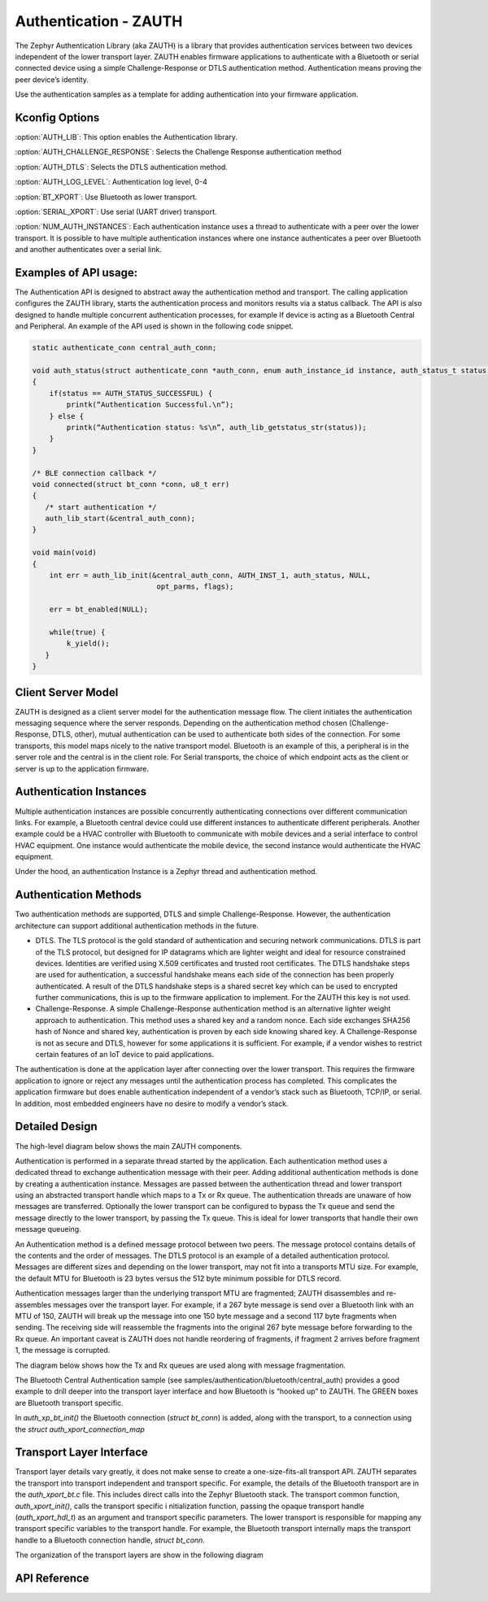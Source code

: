 Authentication - ZAUTH
##############################################

The Zephyr Authentication Library (aka ZAUTH) is a library that provides 
authentication services between two devices independent of the lower 
transport layer.   ZAUTH enables firmware applications to authenticate 
with a Bluetooth or serial connected device using a simple 
Challenge-Response or DTLS authentication method.  Authentication 
means proving the peer device’s identity. 

Use the authentication samples as a template for adding authentication into your
firmware application.



Kconfig Options
-----------------------------

:option:`AUTH_LIB`:  This option enables the Authentication library.


:option:`AUTH_CHALLENGE_RESPONSE`: Selects the Challenge Response authentication method

:option:`AUTH_DTLS`: Selects the DTLS authentication method.

:option:`AUTH_LOG_LEVEL`: Authentication log level, 0-4

:option:`BT_XPORT`:  Use Bluetooth as lower transport.

:option:`SERIAL_XPORT`: Use serial (UART driver) transport.

:option:`NUM_AUTH_INSTANCES`: Each authentication instance uses a thread to authenticate with
a peer over the lower transport.  It is possible to have multiple
authentication instances where one instance authenticates a peer
over Bluetooth and another authenticates over a serial link.

Examples of API usage:
-----------------------------

The Authentication API is designed to abstract away the authentication method and 
transport. The calling application configures the ZAUTH library, starts the authentication 
process and monitors results via a status callback. The API is also designed to handle 
multiple concurrent authentication processes, for example If device is acting as a
Bluetooth Central and Peripheral. An example of the API used is shown in the following 
code snippet.

.. code-block:: c

   static authenticate_conn central_auth_conn;

   void auth_status(struct authenticate_conn *auth_conn, enum auth_instance_id instance, auth_status_t status, void *context)
   {
       if(status == AUTH_STATUS_SUCCESSFUL) {
           printk(“Authentication Successful.\n”);
       } else {
           printk(“Authentication status: %s\n”, auth_lib_getstatus_str(status));
       }
   }

   /* BLE connection callback */
   void connected(struct bt_conn *conn, u8_t err) 
   {
      /* start authentication */
      auth_lib_start(&central_auth_conn);
   }

   void main(void)
   {
       int err = auth_lib_init(&central_auth_conn, AUTH_INST_1, auth_status, NULL,
                                opt_parms, flags);

       err = bt_enabled(NULL);

       while(true) {
           k_yield();
      }
   }

Client Server Model
----------------------
ZAUTH is designed as a client server model for the authentication message flow.  The client initiates the
authentication messaging sequence where the server responds.  Depending on the authentication method chosen
(Challenge-Response, DTLS, other), mutual authentication can be used to authenticate both sides of the
connection.  For some transports, this model maps nicely to the native transport model.  Bluetooth
is an example of this, a peripheral is in the server role and the central is in the client role.  For Serial
transports, the choice of which endpoint acts as the client or server is up to the application firmware.

Authentication Instances
-------------------------
Multiple authentication instances are possible concurrently authenticating connections over different
communication links.  For example, a Bluetooth central device could use different instances to authenticate
different peripherals.  Another example could be a HVAC controller with Bluetooth to communicate with mobile
devices and a serial interface to control HVAC equipment.  One instance would authenticate the mobile device,
the second instance would authenticate the HVAC equipment.


Under the hood, an authentication Instance is a Zephyr thread and authentication method.

Authentication Methods
-------------------------
Two authentication methods are supported, DTLS and simple Challenge-Response. However, the authentication
architecture can support additional authentication methods in the future.

* DTLS. The TLS protocol is the gold standard of authentication and securing network communications. DTLS
  is part of the TLS protocol, but designed for IP datagrams which are lighter weight and ideal for resource
  constrained devices. Identities are verified using X.509 certificates and trusted root certificates. The
  DTLS handshake steps are used for authentication, a successful handshake means each side of the connection
  has been properly authenticated. A result of the DTLS handshake steps is a shared secret key which can be
  used to encrypted further communications, this is up to the firmware application to implement. For the ZAUTH
  this key is not used.


* Challenge-Response. A simple Challenge-Response authentication method is an alternative lighter weight
  approach to authentication. This method uses a shared key and a random nonce. Each side exchanges SHA256
  hash of Nonce and shared key, authentication is proven by each side knowing shared key. A Challenge-Response
  is not as secure and DTLS, however for some applications it is sufficient. For example, if a vendor wishes
  to restrict certain features of an IoT device to paid applications.


The authentication is done at the application layer after connecting over the lower transport. This
requires the firmware application to ignore or reject any messages until the authentication process has
completed. This complicates the application firmware but does enable authentication independent of a
vendor’s stack such as Bluetooth, TCP/IP, or serial. In addition, most embedded engineers have no
desire to modify a vendor’s stack.


Detailed Design
-------------------------
The high-level diagram below shows the main ZAUTH components.

.. image:: high_level_design.png


Authentication is performed in a separate thread started by the application.   Each authentication method uses a
dedicated thread to exchange authentication message with their peer.  Adding additional authentication methods is
done by creating a authentication instance.   Messages are passed between the authentication thread and lower
transport using an abstracted transport handle which maps to a Tx or Rx queue.  The authentication threads are
unaware of how messages are transferred. Optionally the lower transport can be configured to bypass the Tx queue
and send the message directly to the lower transport, by passing the Tx queue.  This is ideal for lower transports
that handle their own message queueing.


An Authentication method is a defined message protocol between two peers.  The message protocol contains details
of the contents and the order of messages.  The DTLS protocol is an example of a detailed authentication
protocol. Messages are different sizes and depending on the lower transport, may not fit into a transports MTU
size.  For example, the default MTU for Bluetooth is 23 bytes versus the 512 byte minimum possible for DTLS record.


Authentication messages larger than the underlying transport MTU are fragmented; ZAUTH disassembles and
re-assembles messages over the transport layer.  For example, if a 267 byte message is send over a Bluetooth link
with an MTU of 150, ZAUTH will break up the message into one 150 byte message and a second 117 byte fragments when
sending.  The receiving side will reassemble the fragments into the original 267 byte message before
forwarding to the Rx queue.  An important caveat is ZAUTH does not handle reordering of fragments, if fragment 2
arrives before fragment 1, the message is corrupted.


The diagram below shows how the Tx and Rx queues are used along with message fragmentation.

.. image:: tx_rx_queues.png

The Bluetooth Central Authentication sample (see samples/authentication/bluetooth/central_auth) provides a
good example to drill deeper into the transport layer interface and how Bluetooth is “hooked up” to ZAUTH.
The GREEN boxes are Bluetooth transport specific.

.. image:: xport_layer.png

In *auth_xp_bt_init()* the Bluetooth connection (*struct bt_conn*) is added, along with the transport,
to a connection using the *struct auth_xport_connection_map*

Transport Layer Interface
------------------------------
Transport layer details vary greatly, it does not make sense to create a one-size-fits-all transport
API.  ZAUTH separates the transport into transport independent and transport specific.  For example, the details
of the Bluetooth transport are in the *auth_xport_bt.c* file.  This includes direct calls into the Zephyr
Bluetooth stack.  The transport common function, *auth_xport_init()*, calls the transport specific i
nitialization function, passing the opaque transport handle (*auth_xport_hdl_t*) as an argument and transport
specific parameters.  The lower transport is responsible for mapping any transport specific variables to the
transport handle.  For example, the Bluetooth transport internally maps the transport handle to a Bluetooth
connection handle, *struct bt_conn*.

The organization of the transport layers are show in the following diagram

.. image:: xport_interface.png

API Reference
--------------------------

.. doxygengroup:: zauth_api
   :project: Zephyr









